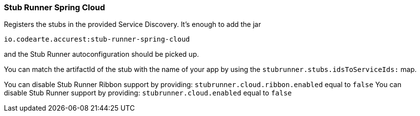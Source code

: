 === Stub Runner Spring Cloud

Registers the stubs in the provided Service Discovery. It's enough to add the jar

[source,groovy,indent=0]
----
io.codearte.accurest:stub-runner-spring-cloud
----

and the Stub Runner autoconfiguration should be picked up.

You can match the artifactId of the stub with the name of your app by using the `stubrunner.stubs.idsToServiceIds:` map.

You can disable Stub Runner Ribbon support by providing: `stubrunner.cloud.ribbon.enabled` equal to `false`
You can disable Stub Runner support by providing: `stubrunner.cloud.enabled` equal to `false`